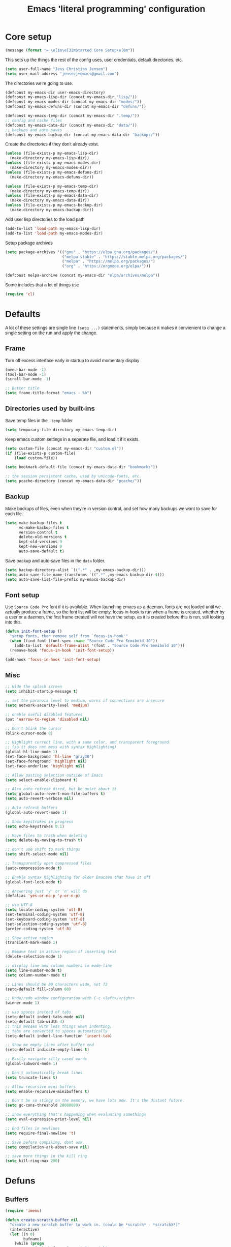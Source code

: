 #+TITLE: Emacs 'literal programming' configuration
#+HTML_HEAD: <style>html,body { max-width: 800px; margin-left: auto; margin-right: auto; font-family: sans-serif;}</style>
#+OPTIONS: html-postamble:nil

* Core setup
#+BEGIN_SRC emacs-lisp
(message (format "= \e[1m\e[32mStarted Core Setup\e[0m"))
#+END_SRC

This sets up the things the rest of the config uses, user credentials,
default directories, etc.

#+BEGIN_SRC emacs-lisp
(setq user-full-name "Jens Christian Jensen")
(setq user-mail-address "jensecj+emacs@gmail.com")
#+END_SRC

The directories we're going to use.
#+BEGIN_SRC emacs-lisp
(defconst my-emacs-dir user-emacs-directory)
(defconst my-emacs-lisp-dir (concat my-emacs-dir "lisp/"))
(defconst my-emacs-modes-dir (concat my-emacs-dir "modes/"))
(defconst my-emacs-defuns-dir (concat my-emacs-dir "defuns/"))

(defconst my-emacs-temp-dir (concat my-emacs-dir ".temp/"))
;; config and cache files
(defconst my-emacs-data-dir (concat my-emacs-dir "data/"))
;; backups and auto saves
(defconst my-emacs-backup-dir (concat my-emacs-data-dir "backups/"))
#+END_SRC

Create the directories if they don't already exist.
#+BEGIN_SRC emacs-lisp
(unless (file-exists-p my-emacs-lisp-dir)
  (make-directory my-emacs-lisp-dir))
(unless (file-exists-p my-emacs-modes-dir)
  (make-directory my-emacs-modes-dir))
(unless (file-exists-p my-emacs-defuns-dir)
  (make-directory my-emacs-defuns-dir))

(unless (file-exists-p my-emacs-temp-dir)
  (make-directory my-emacs-temp-dir))
(unless (file-exists-p my-emacs-data-dir)
  (make-directory my-emacs-data-dir))
(unless (file-exists-p my-emacs-backup-dir)
  (make-directory my-emacs-backup-dir))
#+END_SRC

Add user lisp directories to the load path
#+BEGIN_SRC emacs-lisp
(add-to-list 'load-path my-emacs-lisp-dir)
(add-to-list 'load-path my-emacs-modes-dir)
#+END_SRC

Setup package archives
#+BEGIN_SRC emacs-lisp
(setq package-archives '(("gnu" . "https://elpa.gnu.org/packages/")
                         ("melpa-stable" . "https://stable.melpa.org/packages/")
                         ("melpa" . "https://melpa.org/packages/")
                         ("org" . "https://orgmode.org/elpa/")))

(defconst melpa-archive (concat my-emacs-dir "elpa/archives/melpa"))
#+END_SRC

Some includes that a lot of things use
#+BEGIN_SRC emacs-lisp
(require 'cl)
#+END_SRC

* Defaults
A lot of these settings are single line =(setq ...)= statements,
simply because it makes it convienient to change a single setting on
the run and apply the change.

** Frame
Turn off excess interface early in startup to avoid momentary display
#+BEGIN_SRC emacs-lisp
(menu-bar-mode -1)
(tool-bar-mode -1)
(scroll-bar-mode -1)
#+END_SRC

#+BEGIN_SRC emacs-lisp
;; Better title
(setq frame-title-format "emacs - %b")
#+END_SRC

** Directories used by built-ins
Save temp files in the =.temp= folder
#+BEGIN_SRC emacs-lisp
(setq temporary-file-directory my-emacs-temp-dir)

#+END_SRC

Keep emacs custom settings in a separate file, and load it if it exists.
#+BEGIN_SRC emacs-lisp
(setq custom-file (concat my-emacs-dir "custom.el"))
(if (file-exists-p custom-file)
    (load custom-file))
#+END_SRC

#+BEGIN_SRC emacs-lisp
(setq bookmark-default-file (concat my-emacs-data-dir "bookmarks"))

;; the session persistent cache, used by unicode-fonts, etc.
(setq pcache-directory (concat my-emacs-data-dir "pcache/"))
#+END_SRC

** Backup
Make backups of files, even when they're in version control, and set
how many backups we want to save for each file.
#+BEGIN_SRC emacs-lisp
(setq make-backup-files t
      vc-make-backup-files t
      version-control t
      delete-old-versions t
      kept-old-versions 9
      kept-new-versions 9
      auto-save-default t)
#+END_SRC

Save backup and auto-save files in the =data= folder.
#+BEGIN_SRC emacs-lisp
(setq backup-directory-alist `((".*" . ,my-emacs-backup-dir)))
(setq auto-save-file-name-transforms `((".*" ,my-emacs-backup-dir t)))
(setq auto-save-list-file-prefix my-emacs-backup-dir)
#+END_SRC

** Font setup
Use =Source Code Pro= font if it is available. When launching emacs as a
daemon, fonts are not loaded until we actually produce a frame, so the
font list will be empty, focus-in-hook is run when a frame is created,
whether by a user or a daemon, the first frame created will not have
the setup, as it is created before this is run, still looking into
this.
#+BEGIN_SRC emacs-lisp
(defun init-font-setup ()
  "setup fonts, then remove self from `focus-in-hook'"
  (when (find-font (font-spec :name "Source Code Pro Semibold 10"))
    (add-to-list 'default-frame-alist '(font . "Source Code Pro Semibold 10")))
  (remove-hook 'focus-in-hook 'init-font-setup))

(add-hook 'focus-in-hook 'init-font-setup)
#+END_SRC

** Misc
#+BEGIN_SRC emacs-lisp
;; Hide the splash screen
(setq inhibit-startup-message t)

;; set the paranoia level to medium, warns if connections are insecure
(setq network-security-level 'medium)

;; enable useful disabled features
(put 'narrow-to-region 'disabled nil)

;; Don't blink the cursor
(blink-cursor-mode 0)

;; Highlight current line, with a sane color, and transparent foreground
;; (so it does not mess with syntax highlighting)
(global-hl-line-mode 1)
(set-face-background 'hl-line "gray30")
(set-face-foreground 'highlight nil)
(set-face-underline 'highlight nil)

;; Allow pasting selection outside of Emacs
(setq select-enable-clipboard t)

;; Also auto refresh dired, but be quiet about it
(setq global-auto-revert-non-file-buffers t)
(setq auto-revert-verbose nil)

;; Auto refresh buffers
(global-auto-revert-mode 1)

;; Show keystrokes in progress
(setq echo-keystrokes 0.1)

;; Move files to trash when deleting
(setq delete-by-moving-to-trash t)

;; don't use shift to mark things
(setq shift-select-mode nil)

;; Transparently open compressed files
(auto-compression-mode t)

;; Enable syntax highlighting for older Emacsen that have it off
(global-font-lock-mode t)

;; Answering just 'y' or 'n' will do
(defalias 'yes-or-no-p 'y-or-n-p)

;; use UTF-8
(setq locale-coding-system 'utf-8)
(set-terminal-coding-system 'utf-8)
(set-keyboard-coding-system 'utf-8)
(set-selection-coding-system 'utf-8)
(prefer-coding-system 'utf-8)

;; Show active region
(transient-mark-mode 1)

;; Remove text in active region if inserting text
(delete-selection-mode 1)

;; display line and column numbers in mode-line
(setq line-number-mode t)
(setq column-number-mode t)

;; Lines should be 80 characters wide, not 72
(setq-default fill-column 80)

;; Undo/redo window configuration with C-c <left>/<right>
(winner-mode 1)

;; use spaces instead of tabs
(setq-default indent-tabs-mode nil)
(setq-default tab-width 4)
;; this messes with less things when indenting,
;; tabs are converted to spaces automatically
(setq-default indent-line-function 'insert-tab)

;; Show me empty lines after buffer end
(setq-default indicate-empty-lines t)

;; Easily navigate silly cased words
(global-subword-mode 1)

;; Don't automatically break lines
(setq truncate-lines t)

;; Allow recursive mini buffers
(setq enable-recursive-minibuffers t)

;; Don't be so stingy on the memory, we have lots now. It's the distant future.
(setq gc-cons-threshold 20000000)

;; show everything that's happening when evaluating somethingx
(setq eval-expression-print-level nil)

;; End files in newlines
(setq require-final-newline 't)

;; Save before compiling, dont ask
(setq compilation-ask-about-save nil)

;; save more things in the kill ring
(setq kill-ring-max 200)
#+END_SRC

* Defuns
** Buffers
#+BEGIN_SRC emacs-lisp
(require 'imenu)

(defun create-scratch-buffer nil
  "create a new scratch buffer to work in. (could be *scratch* - *scratchX*)"
  (interactive)
  (let ((n 0)
        bufname)
    (while (progn
             (setq bufname (concat "*scratch"
                                   (if (= n 0) "" (int-to-string n))
                                   "*"))
             (setq n (1+ n))
             (get-buffer bufname)))
    (switch-to-buffer (get-buffer-create bufname))
    (funcall initial-major-mode)))

(defun clean-view ()
  "Creates a scratch buffer, and makes it the only buffer visible."
  (interactive)
  (create-scratch-buffer)
  (delete-other-windows))

(defun cleanup-buffer ()
  "Perform a bunch of operations on the white space content of a buffer.
   Including indent-buffer, which should not be called automatically on save."
  (interactive)
  (indent-region (point-min) (point-max))
  (whitespace-cleanup)
  (message "cleaned up"))
#+END_SRC

** Editing
#+BEGIN_SRC emacs-lisp
(defun open-line-below ()
  "Inserts a line below the current line, indents it, and moves the the
  beginning of that line."
  (interactive)
  (end-of-line)
  (newline)
  (indent-for-tab-command))

(defun open-line-above ()
  "Inserts a line above the current line, indents it, and moves the the
  beginning of that line."
  (interactive)
  (beginning-of-line)
  (newline)
  (forward-line -1)
  (indent-for-tab-command))

(defun smart-line-beginning ()
  "Move point to the beginning of line or beginning of text"
  (interactive)
  (let ((pt (point)))
    (beginning-of-line-text)
    (when (eq pt (point))
      (beginning-of-line))))

(defun kill-to-beginning-of-line ()
  "Kills from <point> to the beginning of the current line."
  (interactive)
  (kill-region (save-excursion (beginning-of-line) (point))
               (point)))

(defun save-region-or-current-line (arg)
  "If a region is active then it is saved to the kill-ring, otherwise the current
line is saved."
  (interactive "P")
  (if (region-active-p)
      (kill-ring-save (region-beginning) (region-end))
    (kill-ring-save (line-beginning-position) (line-end-position))))

(defun kill-region-or-current-line (arg)
  "If a region is active then it is killed, otherwise the current line is killed."
  (interactive "P")
  (if (region-active-p)
      (kill-region (region-beginning) (region-end))
    (save-excursion
      (kill-whole-line arg))))

(defun join-region ()
  "Join all lines in a region into a single line."
  (interactive)
  (save-excursion
    (let ((beg (region-beginning))
          (end (copy-marker (region-end))))
      (goto-char beg)
      (while (< (point) end)
        (progn
          (join-line 1)
          (end-of-line))))))

(defun wrap-region (b e text-begin text-end)
  "Surrounds region with given text."
  (interactive "r\nsStart text: \nsEnd text: ")
  (if (use-region-p)
      (save-restriction
        (narrow-to-region b e)
        (goto-char (point-max))
        (insert text-end)
        (goto-char (point-min))
        (insert text-begin))
    (message "wrap-region: Error! invalid region!")))
#+END_SRC

** Files
#+BEGIN_SRC emacs-lisp
(defun file-age (file)
  "Returns the number of seconds since the file was last modified."
  (float-time
   (time-subtract (current-time)
                  (nth 5 (file-attributes (file-truename file))))))

(defun rename-current-buffer-file ()
  "Renames current buffer and file it is visiting."
  (interactive)
  (let ((name (buffer-name))
        (filename (buffer-file-name)))
    (if (not (and filename (file-exists-p filename)))
        (error "Buffer '%s' is not visiting a file!" name)
      (let ((new-name (read-file-name "New name: " filename)))
        (if (get-buffer new-name)
            (error "A buffer named '%s' already exists!" new-name)
          (rename-file filename new-name 1)
          (rename-buffer new-name)
          (set-visited-file-name new-name)
          (set-buffer-modified-p nil)
          (message "File '%s' successfully renamed to '%s'"
                   name (file-name-nondirectory new-name)))))))

(defun delete-current-buffer-file ()
  "Removes file connected to current buffer and kills buffer."
  (interactive)
  (let ((filename (buffer-file-name))
        (buffer (current-buffer))
        (name (buffer-name)))
    (if (not (and filename (file-exists-p filename)))
        (message "no such file exists")
      (when (yes-or-no-p "Are you sure you want to remove this file? ")
        (delete-file filename)
        (kill-buffer buffer)
        (message "File '%s' successfully removed" filename)))))

(defun touch-buffer-file ()
  "Touches the current buffer, marking it as dirty."
  (interactive)
  (insert " ")
  (backward-delete-char 1)
  (save-buffer))
#+END_SRC

** Lisp
#+BEGIN_SRC emacs-lisp
(defun one-shot-keybinding (key command)
  "Set a keybinding that disappear once you press a key that is not in
the overlay-map"
  (set-transient-map
   (let ((map (make-sparse-keymap)))
     (define-key map (kbd key) command)
     map) t))

(defun eval-and-replace ()
  "Replace the preceding sexp with its value."
  (interactive)
  (backward-kill-sexp)
  (condition-case nil
      (prin1 (eval (read (current-kill 0)))
             (current-buffer))
    (error (message "Invalid expression")
           (insert (current-kill 0)))))

(defmacro with-supressed-message (&rest body)
  "Saves the current message in the minibuffer, executes body, then
restores the message."
  (let ((saved-message-symbol (make-symbol "saved-message")))
    `(let ((,saved-message-symbol (current-message)))
       (progn ,@body)
       (message ,saved-message-symbol))))

(defun save-to-file (data filename)
  "Save lisp object to a file"
  (with-temp-file filename
    (prin1 data (current-buffer))))

(defun load-from-file (filename)
  "Load lisp object from file"
  (with-temp-buffer
    (insert-file-contents filename)
    (cl-assert (eq (point) (point-min)))
    (read (current-buffer))))
#+END_SRC

** Packages
#+BEGIN_SRC emacs-lisp
(defun counsel-read-file-name (prompt &optional initial-input)
  "Query for a file path using counsel and ivy"
  (interactive)
  (ivy-read prompt 'read-file-name-internal
            :matcher #'counsel--find-file-matcher
            :initial-input initial-input
            :action
            (lambda (x)
              (with-ivy-window
                (if (and counsel-find-file-speedup-remote
                         (file-remote-p ivy--directory))
                    (let ((find-file-hook nil))
                      (expand-file-name x ivy--directory))
                  (expand-file-name x ivy--directory))))
            :preselect (when counsel-find-file-at-point
                         (require 'ffap)
                         (let ((f (ffap-guesser)))
                           (when f (expand-file-name f))))
            :require-match 'confirm-after-completion
            :history 'file-name-history
            :keymap counsel-find-file-map
            :caller 'counsel-read-find-name))

(require 's)
(defun magit-quit-session ()
  "Restores the previous window configuration and kills the magit buffer"
  (interactive)
  ;; only kill the buffer if it's the actual buffer, this way we can
  ;; still get back to our previous configuration if we quit magit weirdly
  (if (s-prefix? "*magit:" (buffer-name (current-buffer)))
      (kill-buffer))
  (jump-to-register :magit-fullscreen))
#+END_SRC

** Windows
#+BEGIN_SRC emacs-lisp
(defun toggle-window-split ()
  "Toggle window splitting between horizontal and vertical"
  (interactive)
  (if (= (count-windows) 2)
      (let* ((this-win-buffer (window-buffer))
             (next-win-buffer (window-buffer (next-window)))
             (this-win-edges (window-edges (selected-window)))
             (next-win-edges (window-edges (next-window)))
             (this-win-2nd (not (and (<= (car this-win-edges)
                                         (car next-win-edges))
                                     (<= (cadr this-win-edges)
                                         (cadr next-win-edges)))))
             (splitter
              (if (= (car this-win-edges)
                     (car (window-edges (next-window))))
                  'split-window-horizontally
                'split-window-vertically)))
        (delete-other-windows)
        (let ((first-win (selected-window)))
          (funcall splitter)
          (if this-win-2nd (other-window 1))
          (set-window-buffer (selected-window) this-win-buffer)
          (set-window-buffer (next-window) next-win-buffer)
          (select-window first-win)
          (if this-win-2nd (other-window 1))))
    (message "You can only toggle split of two windows!")))

(defun rotate-windows ()
  "Rotate your windows"
  (interactive)
  (cond ((not (> (count-windows)1))
         (message "You can't rotate a single window!"))
        (t
         (setq i 1)
         (setq numWindows (count-windows))
         (while  (< i numWindows)
           (let* ((w1 (elt (window-list) i))
                  (w2 (elt (window-list) (+ (% i numWindows) 1)))

                  (b1 (window-buffer w1))
                  (b2 (window-buffer w2))

                  (s1 (window-start w1))
                  (s2 (window-start w2)))
             (set-window-buffer w1  b2)
             (set-window-buffer w2 b1)
             (set-window-start w1 s2)
             (set-window-start w2 s1)
             (setq i (1+ i)))))))

;; intuitive window resizing
(defun xor (b1 b2)
  (or (and b1 b2)
      (and (not b1) (not b2))))

(defun move-border-left-or-right (arg dir)
  "General function covering move-border-left and move-border-right.
   If DIR is t, then move left, otherwise move right."
  (interactive)
  (if (null arg) (setq arg 3))
  (let ((left-edge (nth 0 (window-edges))))
    (if (xor (= left-edge 0) dir)
        (shrink-window arg t)
      (enlarge-window arg t))))

(defun move-border-up-or-down (arg dir)
  "General function covering move-border-up and move-border-down.
   If DIR is t, then move up, otherwise move down."
  (interactive)
  (if (null arg) (setq arg 3))
  (let ((top-edge (nth 1 (window-edges))))
    (if (xor (= top-edge 0) dir)
        (shrink-window arg nil)
      (enlarge-window arg nil))))

(defun move-border-left (arg)
  (interactive "P")
  (move-border-left-or-right arg t))

(defun move-border-right (arg)
  (interactive "P")
  (move-border-left-or-right arg nil))

(defun move-border-up (arg)
  (interactive "P")
  (move-border-up-or-down arg t))

(defun move-border-down (arg)
  (interactive "P")
  (move-border-up-or-down arg nil))
#+END_SRC

** Misc
#+BEGIN_SRC emacs-lisp
(defmacro create-simple-keybinding-command (name key)
  `(defmacro ,name (&rest fns)
     (list 'global-set-key (kbd ,key) `(lambda ()
                                         (interactive)
                                         ,@fns))))

(create-simple-keybinding-command f2 "<f2>")
(create-simple-keybinding-command f5 "<f5>")
(create-simple-keybinding-command f6 "<f6>")
(create-simple-keybinding-command f7 "<f7>")
(create-simple-keybinding-command f8 "<f8>")
(create-simple-keybinding-command f9 "<f9>")
(create-simple-keybinding-command f10 "<f10>")
(create-simple-keybinding-command f11 "<f11>")
(create-simple-keybinding-command f12 "<f12>")

(defun goto-line-with-feedback ()
  "Show line numbers temporarily, while prompting for the line number input"
  (interactive)
  (unwind-protect
      (progn
        (linum-mode 1)
        (call-interactively 'goto-line))
    (linum-mode -1)))

;; format linum mode, makes if readable, but uses some space, fine since it
;; is only visible when using =goto-line-with-feedback=.
(setq linum-format (lambda (line)
                     (propertize
                      (format (concat " %"
                                      (number-to-string
                                       (length (number-to-string
                                                (line-number-at-pos (point-max)))))
                                      "d ")
                              line)
                      'face 'linum)))


#+END_SRC

* Package installation
#+BEGIN_SRC emacs-lisp
(message (format "= \e[1m\e[32mStarted Package Installation\e[0m"))
#+END_SRC

If the package cache does not exist, or if it is older than a week, refresh it's
content.
#+BEGIN_SRC emacs-lisp
(if (or (not (file-exists-p melpa-archive)) ;; if there exists no archive cache
        (> (file-age melpa-archive) 604800)) ;; or if the cache is old (a week = 60s * 60m * 24h * 7d)
    (package-refresh-contents)) ;; update the package archive cache
#+END_SRC

Some helpers we need to install packages from the package archive.
#+BEGIN_SRC emacs-lisp
(defun install-packages (packages)
  "Install a list of packages, skip packages that are already installed."
  (mapc (lambda (package)
          (unless (package-installed-p package)
            (package-install package)))
        packages))

(defun is-online? ()
  "Returns a non-nil value if we have a network connection."
  (if (and (functionp 'network-interface-list)
           (network-interface-list))
      (some (lambda (iface) (unless (equal "lo" (car iface))
                              (member 'up (first (last (network-interface-info
                                                        (car iface)))))))
            (network-interface-list))
    t))
#+END_SRC

Install packages if we are online, this only installs packages that are not
already installed. Update packages through the package manager using =(list-packages)=.
#+BEGIN_SRC emacs-lisp
(when (is-online?)
  (install-packages
   '(
     ;; libraries
     dash                    ; list functions library (-map, -fold, etc.)
     s                       ; string manipulation library (concat, etc.)
     f                       ; for working with files

     ;; file modes
     ;; auctex                  ; latex
     cmake-mode              ; CMake
     dockerfile-mode         ; dockerfiles
     gitconfig-mode          ; git config files
     gitignore-mode          ; git ignore files
     haskell-mode            ; haskell
     lua-mode                ; lua
     markdown-mode           ; markdown
     rust-mode               ; rust
     scss-mode               ; sassy css
     tuareg                  ; ocaml
     yaml-mode               ; yaml/yml

     ;; programming language specific
     ;; ac-c-headers            ; auto-complete source for c/c++ header files
     ;; ac-clang                ; auto-complete source for clang
     ;; ac-octave               ; auto-complete source for octave
     ac-rtags                ; auto-complate source for rtags
     auto-complete           ; the auto completion framework
     ;; auto-complete-auctex    ; auto-complete source for auctex
     chicken-scheme          ; extensions for scheme code
     clang-format            ; buffer cleanup using clang-format
     rtags                   ; tags for c++ using clang
     scheme-complete         ; auto-completion for scheme

     ;; project / workflow related
     counsel-projectile      ; rewritten projectile function using ivy
     persp-mode              ; group buffers together into perspectives (and their configurations)
     projectile              ; project based behaviours (based on .git/.svn/etc.)
     workgroups              ; required for persp-mode to save perspectives to file

     ;; general emacs things
     org                     ; org-mode
     htmlize                 ; highlight org-mode codeblocks when exporting
     ace-jump-buffer         ; jump between buffers
     ace-jump-mode           ; jump around the buffer with ease
     ace-jump-zap            ; zap-to-char in ace-jump style
     beginend                ; better M-< and M-> (beginning/end of buffer jumps)
     browse-kill-ring        ; browse the kill ring
     change-inner            ; easily change the inner or outer content of something
     counsel                 ; functions rewritten with ivy
     delight                 ; change mode names in the mode-line, works with use-package
     diminish                ; unclutter the mode line (hide modes)
     dired+                  ; more dired features
     ;; el-get                  ; more package management, has the coq proofgeneral package
     exec-path-from-shell    ; grab env variables from outside emacs
     expand-region           ; easily expand/contract selections
     fill-column-indicator   ; line to indicate the fill column
     flx                     ; flexible(fuzzy) matching for completions
     flycheck                ; linting
     git-gutter+             ; mark added/changes/removed lines in the gutter
     git-timemachine         ; easily check file changes through commits
     goto-chg                ; go to last change
     ivy                     ; a new type of completion, ala ido
     jist                    ; manage github gists from emacs
     kurecolor               ; manipulate color strings by hue / contrast / brightness
     magit                   ; magical git interface for emacs
     move-text               ; easily move lines up/down
     multi-term              ; manage multiple terminals
     multiple-cursors        ; ability to use a lot of cursors
     powerline               ; vim-esque powerline
     rainbow-mode            ; color hex strings
     smartparens             ; automatically add end parens, highlight matching parens
     smex                    ; better M-x, counsel uses the data from this for ordering
     smooth-scrolling        ; add a top and bottom margin when scrolling
     swiper                  ; buffer isearch using ivy
     undo-tree               ; better undo/redo, also has a visualizer
     unicode-fonts           ; support all the unicode characters
     use-package             ; pretty package initialization
     visual-regexp-steroids  ; better regular expressions
     wgrep                   ; editable grep buffer
     yasnippet               ; insert templates based on snippets
     which-key               ; popup after 1s, showing keybindings based on prefix key pressed

     ;; themes
     zenburn-theme           ; the great zenburn theme
     )
   )
  )
#+END_SRC

* Package initialization
#+BEGIN_SRC emacs-lisp
(message (format "= \e[1m\e[32mStarted Package Initialization\e[0m"))
#+END_SRC

** Autocomplete
#+BEGIN_SRC emacs-lisp
(require 'auto-complete)
(require 'auto-complete-config)

;; (diminish 'abbrev-mode)

(defun ac-quick-help-at-point ()
  (interactive)
  (let* ((position (point))
         (string-under-cursor
          (buffer-substring-no-properties
           (progn (skip-syntax-backward "w_") (point))
           (progn (skip-syntax-forward "w_") (point)))))
    (goto-char position)
    (popup-tip (ac-symbol-documentation (intern string-under-cursor)))))

(defun my-ac-c++-mode-setup ()
  ;; (require 'ac-clang)
  ;; (require 'ac-c-headers)
  (require 'ac-rtags)

  (setq c++-include-files
        '("/usr/include"
          "/usr/include/c++/7.2.0"
          "/usr/include/c++/7.2.0/backward"
          "/usr/include/c++/7.2.0/x86_64-unknown-linux-gnu"
          "/usr/lib/gcc/x86_64-unknown-linux-gnu/7.2.0/include"
          "/usr/lib/gcc/x86_64-unknown-linux-gnu/7.2.0/include-fixed"
          "/usr/lib/clang/5.0.0/include"))

  (setq-default achead:include-directories c++-include-files)

  (add-to-list 'ac-sources 'ac-source-semantic)
  (add-to-list 'ac-sources 'ac-source-rtags)
  ;; (add-to-list 'ac-sources 'ac-source-c-headers)
  ;; (add-to-list 'ac-sources 'ac-source-c-header-symbols t)

  ;; (add-to-list 'ac-sources 'ac-source-clang)
  ;; (setq ac-clang-flags (mapcar (lambda (item)(concat "-I" item)) c++-include-files))
  ;; (ac-clang-activate-after-modify)
  )
(add-hook 'c++-mode-hook 'my-ac-c++-mode-setup)

(defun my-ac-elisp-mode-setup ()
  (add-to-list 'ac-sources 'ac-source-functions) ;; elisp functions
  (add-to-list 'ac-sources 'ac-source-features) ;; elisp features
  (add-to-list 'ac-sources 'ac-source-symbols) ;; elisp symbols
  (add-to-list 'ac-sources 'ac-source-variables)) ;; elisp variables
(add-hook 'emacs-lisp-mode-hook 'my-ac-elisp-mode-setup)

;; (defun my-ac-latex-mode-setup ()
;;   (require 'auto-complete-auctex)
;;   (require 'ac-auctex-setup))
;; (add-hook 'latex-mode-hook 'my-ac-latex-mode-setup)

;;(defun my-ac-octave-mode-setup ()
;;  (require 'ac-octave)
;;  (add-to-list 'ac-sources 'ac-complete-octave))
;; (add-hook 'octave-mode-hook 'my-ac-octave-mode-setup)
#+END_SRC

** Multi-term
Sets up the ability to store a multi-term using =multi-term-save-term=, all
terminals saved this was will be reopened when starting a new session.

It does not restart programs, just starts the terminals in the folders they were
in when saved.
#+BEGIN_SRC emacs-lisp
(require 'multi-term)

(defvar multi-term-saved-terms '()
  "List of saved terminals")
(defvar multi-term-save-file (concat my-emacs-data-dir "multi-terms")
  "File on disk used to store the list of saved terminals")

(defun better-multi-term (&optional open-term-in-background)
  "Create new term buffer."
  (interactive)
  (let ((term-buffer)
        (buffer-new-name (concat "*" default-directory "*")))
    ;; Set buffer.
    (setq term-buffer (multi-term-get-buffer current-prefix-arg))
    (setq multi-term-buffer-list (nconc multi-term-buffer-list (list term-buffer)))
    (set-buffer term-buffer)
    ;; Internal handle for `multi-term' buffer.
    (multi-term-internal)
    ;; Switch buffer
    (if (not open-term-in-background)
        (switch-to-buffer term-buffer))
    (rename-buffer buffer-new-name)))

(defun multi-term-save-term ()
  "Pick an open terminal and save it"
  (interactive)
  (if (null multi-term-buffer-list)
      (error "Error: No open terminals."))
  (let ((buf (get-buffer (ivy-read "Select term:" (mapcar 'buffer-name multi-term-buffer-list)))))
    (with-current-buffer buf
      (if (member default-directory multi-term-saved-terms)
          (error "That term is already saved"))
      (add-to-list 'multi-term-saved-terms default-directory)))
  (save-to-file multi-term-saved-terms multi-term-save-file))

(defun multi-term-unsave-term ()
  "Pick a saved terminal to remove from the saved list"
  (interactive)
  (let ((trm (ivy-read "Select term:" multi-term-saved-terms)))
    (setq multi-term-saved-terms (delete trm multi-term-saved-terms)))
  (save-to-file multi-term-saved-terms multi-term-save-file))

(defun multi-term-restore-terms ()
  "Restores all terminals from the saved list"
  (interactive)
  (setq multi-term-saved-terms (load-from-file multi-term-save-file))
  (ignore-errors
    (dolist (trm multi-term-saved-terms)
      (let ((default-directory trm))
        (better-multi-term t)))))

(defun multi-term-list-saves ()
  "List all saved terminals"
  (interactive)
  (ivy-read "All saved terms:" (load-from-file multi-term-save-file)))

;; restore all saved terminals at startup
(multi-term-restore-terms)
#+END_SRC

** Ivy
Add stuff from =lisp/misc/= the the load path.
#+BEGIN_SRC
(add-to-list 'load-path (concat my-emacs-lisp-dir "misc/"))
#+END_SRC

* Use-packages
#+BEGIN_SRC emacs-lisp
;; give buffers unique names
(use-package uniquify
  :config
  (setq uniquify-buffer-name-style 'forward))

(use-package tramp
  :config
  (setq tramp-persistency-file-name (concat my-emacs-data-dir "tramp")))

;; Save point position between sessions
(use-package saveplace
  :config
  (setq-default save-place t)
  (setq save-place-file (concat my-emacs-data-dir "saveplaces")))

;; Persist some vars across sessions
(use-package savehist
  :config
  (setq savehist-file (concat my-emacs-data-dir "savehist"))
  (setq savehist-autosave-interval 60) ;; save every minute
  (setq savehist-additional-variables '(search-ring
                                        regexp-search-ring))
  (savehist-mode 1))

;; Save a list of recently visited files.
(use-package recentf
  :config
  (setq recentf-save-file (recentf-expand-file-name (concat my-emacs-data-dir "recentf")))
  (setq recentf-exclude '(".emacs.d/elpa/" ".emacs.d/data/" "COMMIT_EDITMSG"))
  (setq recentf-max-saved-items 500) ;; just 20 is too few
  (setq recentf-auto-cleanup 300) ;; cleanup every 5 mins.
  ;; save recentf file every 30s, but don't bother us about it
  (setq recentf-auto-save-timer
        (run-with-idle-timer 30 t '(lambda ()
                                     (with-supressed-message (recentf-save-list)))))
  (recentf-mode 1))

;; Semantic analysis in supported modes (cpp, java, etc.)
(use-package semantic
  ;; :hook ((emacs-lisp-mode python-mode c++-mode java-mode) . semantic-mode)
  :config
  ;; persist the semantic parse database
  (setq semanticdb-default-save-directory (concat my-emacs-data-dir "semantic/"))
  (unless (file-exists-p semanticdb-default-save-directory)
    (make-directory semanticdb-default-save-directory))

  ;; save parsing results into a persistent database
  (global-semanticdb-minor-mode)
  ;; re-parse files on idle
  (global-semantic-idle-scheduler-mode)
  (semantic-mode))

(use-package powerline
  :demand t
  :config
  ;; Make the mode-line flat
  (set-face-attribute 'mode-line nil :box nil)
  (set-face-attribute 'mode-line-inactive nil :box nil)

  ;; Group colors
  (defface face-light '((t (:background "grey35" :inherit mode-line))) "" :group 'powerline)
  (defface face-dark '((t (:background "grey30" :inherit mode-line))) "" :group 'powerline)
  (defface face-darker '((t (:background "grey25" :inherit mode-line))) "" :group 'powerline)
  (defface face-darkest '((t (:background "grey20" :inherit mode-line))) "" :group 'powerline)

  ;; Setup the powerline theme
  (setq-default mode-line-format
                '("%e"
                  (:eval
                   (let* (
                          (active (powerline-selected-window-active))
                          (mode-line (if active 'mode-line 'mode-line-inactive))

                          (face-light 'face-light)
                          (face-dark 'face-dark)
                          (face-darker 'face-darker)
                          (face-darkest 'face-darkest)

                          (seperator-> (intern (format "powerline-%s-%s"
                                                       powerline-default-separator
                                                       (car powerline-default-separator-dir))))

                          (separator-< (intern (format "powerline-%s-%s"
                                                       powerline-default-separator
                                                       (cdr powerline-default-separator-dir))))

                          (lhs (list
                                (powerline-buffer-id face-darkest 'l)
                                (powerline-raw " " face-darkest)

                                (funcall seperator-> face-darkest face-darker)

                                (powerline-raw "%4l" face-darker 'r)
                                (powerline-raw ":" face-darker 'l)
                                (powerline-raw "%3c " face-darker 'r)

                                (funcall seperator-> face-darker face-dark)

                                (powerline-major-mode face-dark 'l)
                                (powerline-process face-dark)
                                (powerline-minor-modes face-dark 'l)
                                (powerline-narrow face-dark 'l)

                                (powerline-raw " " face-dark)

                                (funcall seperator-> face-dark face-light)
                                ))

                          (rhs (list
                                (funcall separator-< face-light face-darkest)
                                (powerline-vc face-darkest)
                                )))
                     (concat
                      (powerline-render lhs)
                      (powerline-fill face-light (powerline-width rhs))
                      (powerline-render rhs))))))
  )

#+END_SRC

#+BEGIN_SRC emacs-lisp
(defun try-require (feature)
  "Tries to require FEATURE, if an exception is thrown, log it."
  (condition-case ex
      (progn
        (message (format "@ \e[94m Loading \"%s\" \e[0m" (symbol-name feature)))
        (require feature))
    ('error (message (format "@ \e[1m\e[31m Error loading \"%s\": %s \e[0m" (symbol-name feature) ex)))))


(message "## \e[36m Started loading package init files \e[0m")
(try-require 'init-package-use-packages)
(message "## \e[36m Finished loading package init files \e[0m")
#+END_SRC

* Package specific things
* Advices and Hooks
When popping the mark, continue popping until the cursor actually
moves. also, if the last command was a copy - skip past all the
expand-region cruft.
#+BEGIN_SRC emacs-lisp
(defadvice pop-to-mark-command (around ensure-new-position activate)
  (let ((p (point)))
    (when (eq last-command 'save-region-or-current-line)
      ad-do-it
      ad-do-it
      ad-do-it)
    (dotimes (i 10)
      (when (= p (point)) ad-do-it))))
#+END_SRC

Create nonexistent directories when saving a file
#+BEGIN_SRC emacs-lisp
(add-hook 'before-save-hook
          (lambda ()
            (when buffer-file-name
              (let ((dir (file-name-directory buffer-file-name)))
                (when (not (file-exists-p dir))
                  (make-directory dir t))))))
#+END_SRC

When using =magit-status=, just fill the entire screen, and jump back the the
previous window configuration when quitting magit.
#+BEGIN_SRC emacs-lisp
(defadvice magit-status (around magit-fullscreen activate)
  "Saves window configuration, then opens magit in fullscreen"
  (window-configuration-to-register :magit-fullscreen)
  ad-do-it
  (delete-other-windows))
#+END_SRC

If a region is active, use that as the initial input for searching in the
buffer.
#+BEGIN_SRC emacs-lisp
(defun my-counsel-grep-or-swiper (orig-fun &rest args)
  "Start searching with the region as initial input"
  (if (region-active-p)
      (let ((start (region-beginning))
            (end (region-end)))
        (deactivate-mark)
        (apply orig-fun (list (buffer-substring-no-properties start end))))
    (funcall orig-fun)))

(advice-add 'counsel-grep-or-swiper :around #'my-counsel-grep-or-swiper)
#+END_SRC

#+BEGIN_SRC emacs-lisp
(defadvice undo-tree-undo (around keep-region activate)
  "Keep the region when undoing inside region"
  (if (use-region-p)
      (let ((m (set-marker (make-marker) (mark)))
            (p (set-marker (make-marker) (point))))
        ad-do-it
        (goto-char p)
        (set-mark m)
        (set-marker p nil)
        (set-marker m nil))
    ad-do-it))

(defun mydired-sort ()
  "Sort dired listings with directories first."
  (save-excursion
    (let (buffer-read-only)
      (forward-line 2) ;; beyond dir. header
      (sort-regexp-fields t "^.*$" "[ ]*." (point) (point-max)))
    (set-buffer-modified-p nil)))

(advice-add 'dired-readin :after #'mydired-sort)
#+END_SRC

* Keybindings

* tty

* Homemade modes

* Experimental

* Epilogue
#+BEGIN_SRC emacs-lisp
(message (format "= \e[1m\e[32mEmacs initialized in %s\e[0m" (emacs-init-time)))
#+END_SRC
